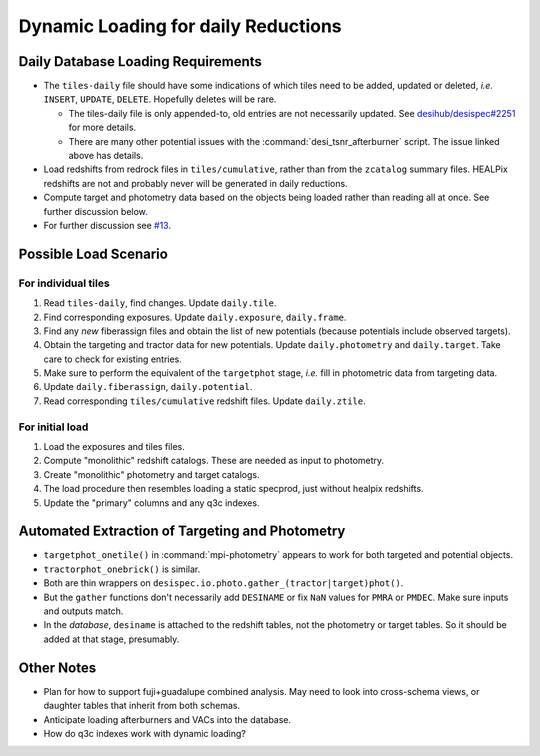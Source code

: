 ====================================
Dynamic Loading for daily Reductions
====================================

Daily Database Loading Requirements
-----------------------------------

* The ``tiles-daily`` file should have some indications of which tiles need to
  be added, updated or deleted, *i.e.* ``INSERT``, ``UPDATE``, ``DELETE``.
  Hopefully deletes will be rare.

  - The tiles-daily file is only appended-to, old entries are not necessarily
    updated. See `desihub/desispec#2251`_ for more details.
  - There are many other potential issues with the :command:`desi_tsnr_afterburner`
    script. The issue linked above has details.

* Load redshifts from redrock files in ``tiles/cumulative``, rather than
  from the ``zcatalog`` summary files. HEALPix redshifts are not and probably never will
  be generated in daily reductions.
* Compute target and photometry data based on the objects being loaded rather
  than reading all at once. See further discussion below.
* For further discussion see `#13`_.

.. _`desihub/desispec#2251`: https://github.com/desihub/desispec/issues/2251
.. _`#13`: https://github.com/desihub/specprod-db/issues/13

Possible Load Scenario
----------------------

For individual tiles
~~~~~~~~~~~~~~~~~~~~

1. Read ``tiles-daily``, find changes. Update ``daily.tile``.
2. Find corresponding exposures. Update ``daily.exposure``, ``daily.frame``.
3. Find any *new* fiberassign files and obtain the list of new potentials (because potentials include observed targets).
4. Obtain the targeting and tractor data for new potentials. Update ``daily.photometry`` and ``daily.target``. Take care to check for existing entries.
5. Make sure to perform the equivalent of the ``targetphot`` stage, *i.e.* fill in photometric data from targeting data.
6. Update ``daily.fiberassign``, ``daily.potential``.
7. Read corresponding ``tiles/cumulative`` redshift files. Update ``daily.ztile``.

For initial load
~~~~~~~~~~~~~~~~

1. Load the exposures and tiles files.
2. Compute "monolithic" redshift catalogs. These are needed as input to photometry.
3. Create "monolithic" photometry and target catalogs.
4. The load procedure then resembles loading a static specprod, just without healpix redshifts.
5. Update the "primary" columns and any q3c indexes.

Automated Extraction of Targeting and Photometry
------------------------------------------------

* ``targetphot_onetile()`` in :command:`mpi-photometry` appears to work
  for both targeted and potential objects.
* ``tractorphot_onebrick()`` is similar.
* Both are thin wrappers on ``desispec.io.photo.gather_(tractor|target)phot()``.
* But the ``gather`` functions don't necessarily add ``DESINAME`` or fix ``NaN``
  values for ``PMRA`` or ``PMDEC``. Make sure inputs and outputs match.
* In the *database*, ``desiname`` is attached to the redshift tables, not the
  photometry or target tables. So it should be added at that stage, presumably.

Other Notes
-----------

- Plan for how to support fuji+guadalupe combined analysis.  May need to look
  into cross-schema views, or daughter tables that inherit from both schemas.
- Anticipate loading afterburners and VACs into the database.
- How do q3c indexes work with dynamic loading?
